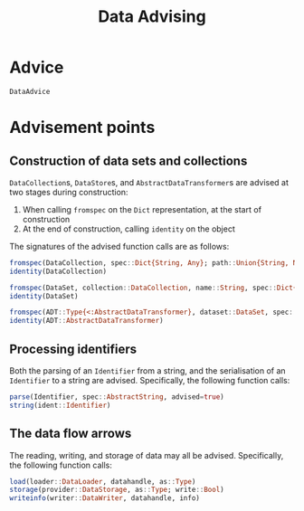 #+title: Data Advising

* Advice

#+begin_src @docs
DataAdvice
#+end_src

* Advisement points

** Construction of data sets and collections

~DataCollection~​s, ~DataStore~​s, and ~AbstractDataTransformer~​s are advised at two
stages during construction:
1. When calling ~fromspec~ on the ~Dict~ representation, at the start of construction
2. At the end of construction, calling ~identity~ on the object

The signatures of the advised function calls are as follows:
#+begin_src julia
fromspec(DataCollection, spec::Dict{String, Any}; path::Union{String, Nothing})
identity(DataCollection)
#+end_src

#+begin_src julia
fromspec(DataSet, collection::DataCollection, name::String, spec::Dict{String, Any})
identity(DataSet)
#+end_src

#+begin_src julia
fromspec(ADT::Type{<:AbstractDataTransformer}, dataset::DataSet, spec::Dict{String, Any})
identity(ADT::AbstractDataTransformer)
#+end_src

** Processing identifiers

Both the parsing of an ~Identifier~ from a string, and the serialisation of an ~Identifier~ to a string are advised. Specifically, the following function calls:
#+begin_src julia
parse(Identifier, spec::AbstractString, advised=true)
string(ident::Identifier)
#+end_src

** The data flow arrows

The reading, writing, and storage of data may all be advised. Specifically,
the following function calls:
#+begin_src julia
load(loader::DataLoader, datahandle, as::Type)
storage(provider::DataStorage, as::Type; write::Bool)
writeinfo(writer::DataWriter, datahandle, info)
#+end_src
